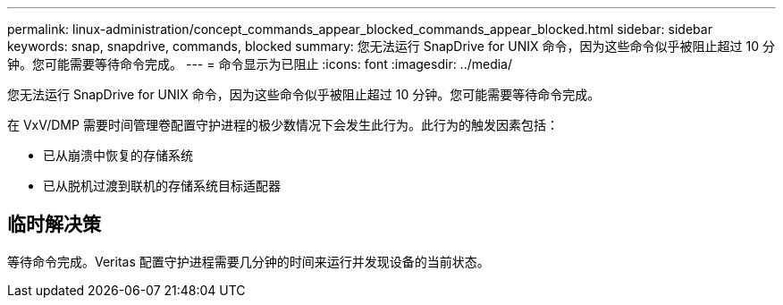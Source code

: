 ---
permalink: linux-administration/concept_commands_appear_blocked_commands_appear_blocked.html 
sidebar: sidebar 
keywords: snap, snapdrive, commands, blocked 
summary: 您无法运行 SnapDrive for UNIX 命令，因为这些命令似乎被阻止超过 10 分钟。您可能需要等待命令完成。 
---
= 命令显示为已阻止
:icons: font
:imagesdir: ../media/


[role="lead"]
您无法运行 SnapDrive for UNIX 命令，因为这些命令似乎被阻止超过 10 分钟。您可能需要等待命令完成。

在 VxV/DMP 需要时间管理卷配置守护进程的极少数情况下会发生此行为。此行为的触发因素包括：

* 已从崩溃中恢复的存储系统
* 已从脱机过渡到联机的存储系统目标适配器




== 临时解决策

等待命令完成。Veritas 配置守护进程需要几分钟的时间来运行并发现设备的当前状态。
